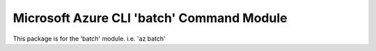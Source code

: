 Microsoft Azure CLI 'batch' Command Module
==========================================

This package is for the 'batch' module.
i.e. 'az batch'


